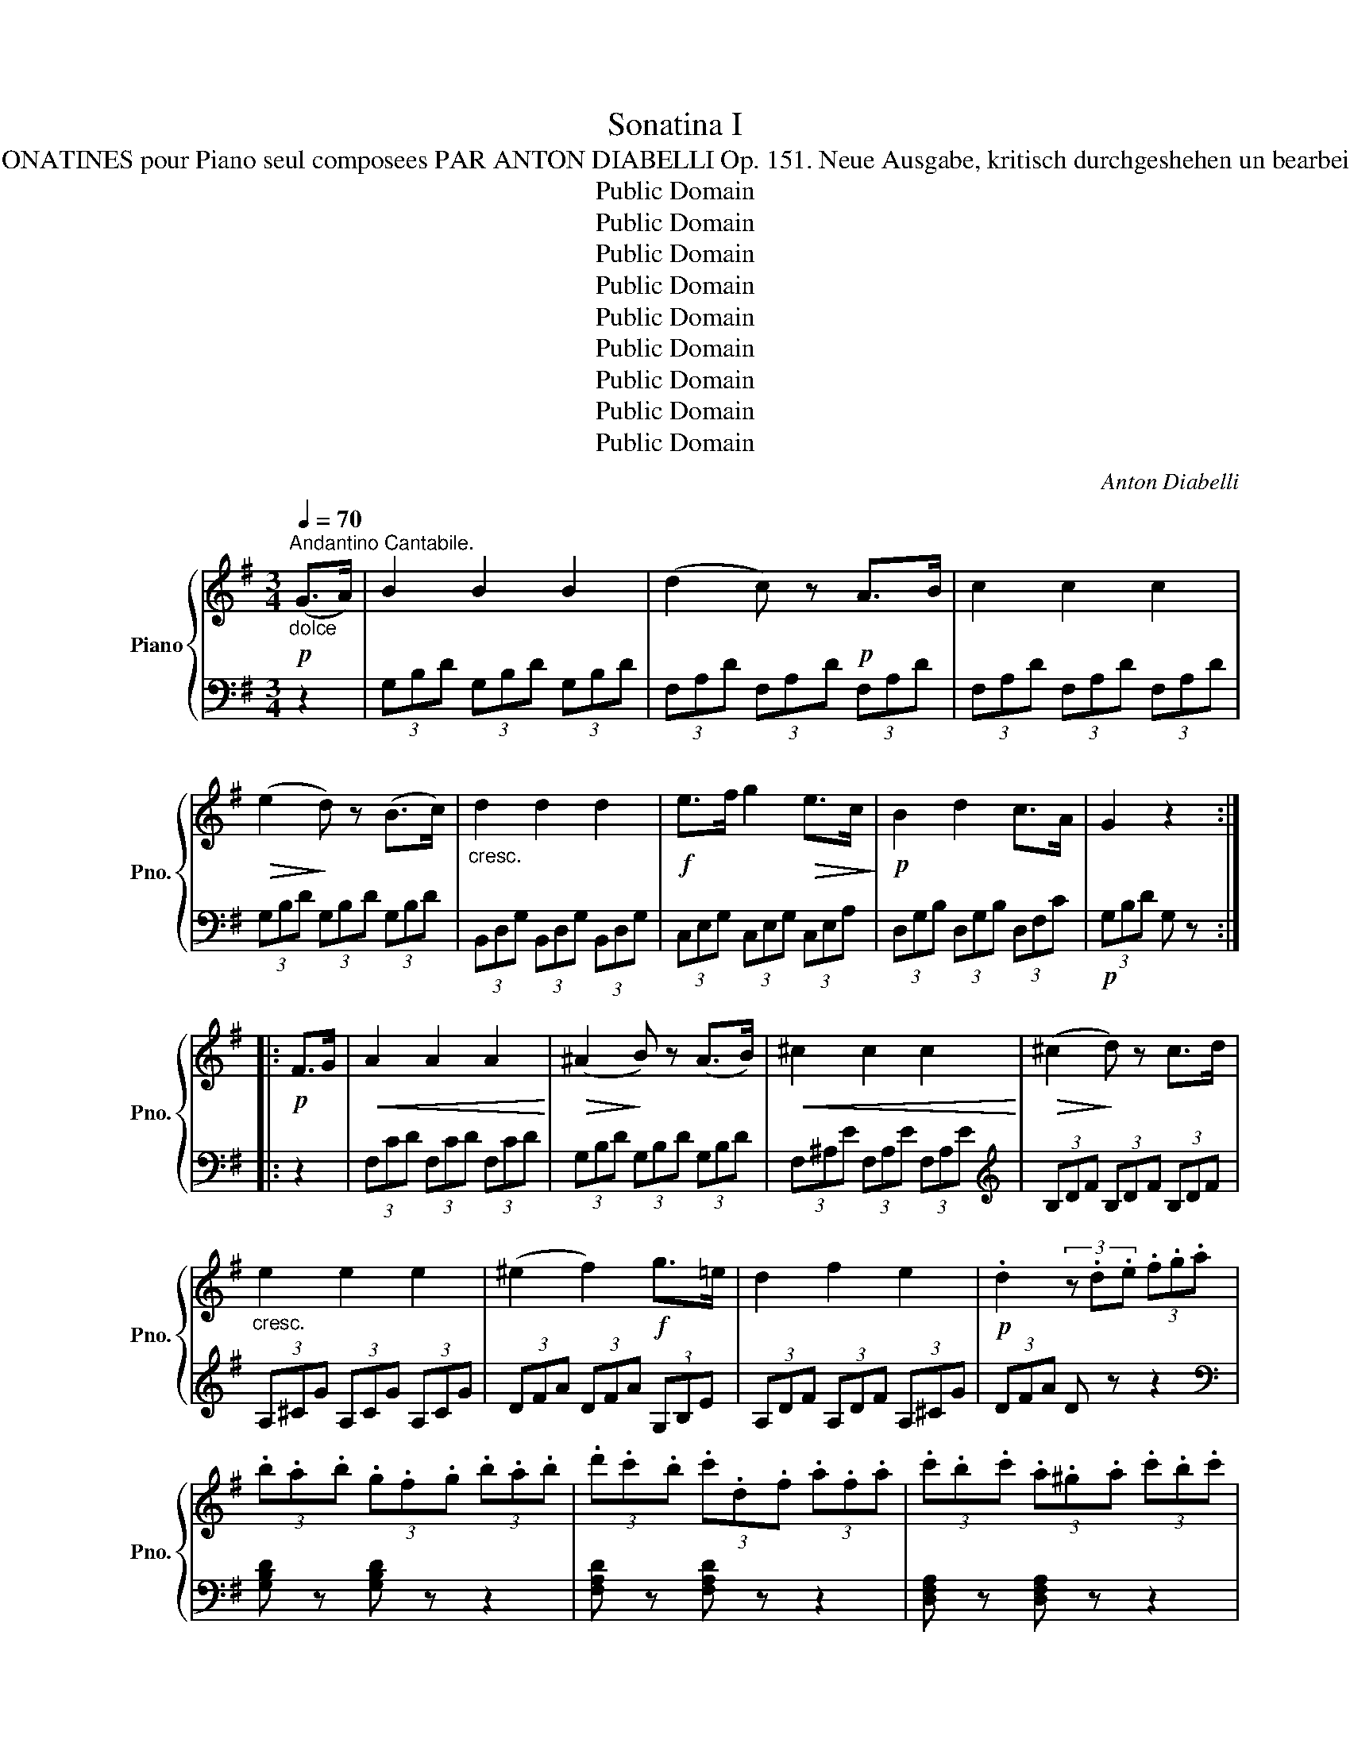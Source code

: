 X:1
T:Sonatina I
T:LE BOUQUETIER. QUATRE SONATINES pour Piano seul composees PAR ANTON DIABELLI Op. 151. Neue Ausgabe, kritisch durchgeshehen un bearbeitet von C. Gurlitt. SONATINE I. 
T:Public Domain
T:Public Domain
T:Public Domain
T:Public Domain
T:Public Domain
T:Public Domain
T:Public Domain
T:Public Domain
T:Public Domain
C:Anton Diabelli
Z:Public Domain
%%score { 1 | ( 2 3 ) }
L:1/8
Q:1/4=70
M:3/4
K:G
V:1 treble nm="Piano" snm="Pno."
V:2 bass 
V:3 bass 
V:1
"_dolce"!p!"^Andantino Cantabile." (G>A) | B2 B2 B2 | (d2 c) z!p! A>B | c2 c2 c2 | %4
!>(! (e2!>)! d) z (B>c) |"_cresc." d2 d2 d2 |!f! e>f g2!>(! e>c!>)! |!p! B2 d2 c>A | G2 z2 :: %9
!p! F>G |!<(! A2 A2 A2!<)! |!>(! (^A2!>)! B) z (A>B) |!<(! ^c2 c2 c2!<)! |!>(! (^c2!>)! d) z c>d | %14
"_cresc." e2 e2 e2 | (^e2 f2)!f! g>=e | d2 f2 e2 |!p! .d2 (3z .d.e (3.f.g.a | %18
 (3.b.a.b (3.g.f.g (3.b.a.b | (3.d'.c'.b (3.c'.d.f (3.a.f.a | (3.c'.b.c' (3.a.^g.a (3.c'.b.c' | %21
 (3.e'.d'.^c' (3d'dg (3bgb |"_cresc." (3d'^c'd' (3g'f'e' (3d'=c'b | (3a^ga (3e'd'c' (3ba=g | %24
!f! (3fed (3cBA (3GFA |1 G2 z2 :|2 G2 z2!p! F>G || [FA]2!<(! [FA]2 [FA]2!<)! | %28
!>(! (e2!>)! d2) B>G |!p! F2 F2 F2 | (A>G) G2 f>g |!<(! [fa]2 [fa]2 [fa]2!<)! | %32
!>(! (e'2 d'2) b>!>)!g |!p! f2 f2 f2 | (3.g.d'.c' (3.b.a.g (3.f.e.f | (3.g.d.c (3.B.A.G (3.F.E.F | %36
!f! (3GBG (3DGD (3B,DB, | G, z!pp! [B,G]2 [B,G]2 | [B,G]4 |] %39
[K:C][M:6/8]!p![Q:3/8=120]"^Allegro""^Scherzo" !wedge!c2 z !wedge!e2 z | %40
[K:bass] !>!C,2 z[K:treble]!p!{d} (cBc) |[K:C] !wedge!d2 z !wedge!f2 z | %42
[K:bass] !>!G,,2 z[K:treble]!p!{e} (d^cd) | !wedge!e2 z!<(! !wedge!g2 z | %44
 !wedge!d2 z!<)! !wedge!f2 z |!f! G3- GAB | !wedge!c!wedge!G!wedge!E C2 !breath!z :: %47
!p! !wedge!d2 z !wedge!g2 z |[K:bass] !>!G,,2 z[K:treble]{e} (d^cd) | !wedge!_e2 z !wedge!g2 z | %50
[K:bass] !>!G,,2 z[K:treble]!p!{f} (_ede) | !wedge!f2 z[K:bass] !>!G,,2 z | %52
[K:treble]"_cresc." !wedge!^f2 z[K:bass] !>!G,,2 z |[K:treble] !wedge!g(^fa) !wedge!g(fa) | %54
 (g^fg =e=fd) |!f! !wedge!c2 z !wedge!e2 z |[K:bass] !>!C,2 z[K:treble]{d} (cBc) | %57
 !wedge!d2 z !wedge!f2 z |[K:bass] !>!G,,2 z[K:treble]{e} (d^cd) |[K:C] !wedge!e2 z !wedge!g2 z | %60
 !wedge!d2 z !wedge!f2 z | G3- GAB |1 !wedge!c!wedge!G!wedge!E C2 !breath!z :|2 %63
 !wedge!c!wedge!G!wedge!c !wedge!B!wedge!g!wedge!B || %64
 !wedge!c!wedge!G!wedge!c !wedge!B!wedge!g!wedge!B | c2 z !wedge![Gce]!wedge![Gce]!wedge![Gce] | %66
 [Gce]2 z [ceg]2 z | !fermata![egc']6 |]:[K:G][M:2/4][Q:1/4=112]"^Allegretto""^Rondo"!p! (B/c/) | %69
 (e/d/^c/d/) !wedge!B!wedge!g |!>(! d3!>)! B | (d/=c/B/c/) !wedge!A!wedge!d | (B2 !wedge!G)(B/c/) | %73
 (e/d/^c/d/) !wedge!B!wedge!g |!>(! d3!>)! B |!f! (A/B/^c/d/ e/f/g/e/) | d2 z ::!p! ((d/e/)) | %78
 (g/f/e/f/) df | (a/g/f/g/) dg | (b/a/^g/a/) da | (c'/b/d'/b/) =gd' | %82
 !wedge!^c'(e'/d'/ c'/d'/e'/c'/) | d'a fd | !wedge!^c(e/d/ c/d/e/c/) | d(e/d/ ^c/d/e/c/) | %86
 d(e/d/ ^c/d/e/c/) | d z z2 | z!f! (D/E/ F/G/A/B/) | =c z z2 | z (d/e/ f/g/a/b/) | %91
 c'/(^g/a/b/) c'/(g/a/b/) | c'(c'/b/"_dim." a)(a/g/ | f)(f/!>(!e/ d)(d/^c/)!>)! | %94
!p! (e/d/^c/d/) Bg |!>(! d3!>)! B | (d/=c/B/c/) !wedge!A!wedge!d | (B2 !wedge!G)(B/c/) | %98
"_cresc." (e/d/^c/d/) !wedge!B!wedge!g | g3 (e/=c/) |!f! (B/c/^c/d/ e/d/A/B/) | G2 z ::[K:C]!p! G | %103
 GeBc | Bd/c/ BG | Gf^cd | =ce/d/ cg |!<(! gabc'!<)! |!>(! d'>c'!>)! ba | (ag)(gB) | c2 z :: %111
!p! c' | (c'efg) | (fa/g/ f)a | (a^cde) | (df/e/ d)f | (fe)!wedge!e!wedge!e | c'>b (a/b/c'/d'/) | %118
!f! gc'/e'/ (g'/f'/d'/e'/) | c'2 z :|[K:G]!p! (B/c/) | (e/d/^c/d/) !wedge!B!wedge!g | d3 B | %123
 (d/=c/B/c/) !wedge!A!wedge!d | (B2 !wedge!G)(B/c/) | (e/d/^c/d/) !wedge!B!wedge!g | d3 B | %127
!f! (A/B/^c/d/ e/f/g/e/) | d2 z!p! (d/e/) | (g/f/e/f/) !wedge!d!wedge!f | %130
 (a/g/f/g/) !wedge!d!wedge!g | (b/a/^g/a/) !wedge!d!wedge!a | (c'/b/d'/b/) !wedge!=g!wedge!d' | %133
 !wedge!^c'(e'/d'/ c'/d'/e'/c'/) | !wedge!d'!wedge!a!wedge!f!wedge!d | !wedge!^c(e/d/ c/d/e/c/) | %136
 !wedge!d(e/d/ ^c/d/e/c/) | !wedge!d(e/d/ ^c/d/e/c/) | d z z2 | z!f! (D/E/ F/G/A/B/ | %140
 !wedge!=c) z z2 | z (d/e/ f/g/a/b/) | !wedge!c'/(^g/a/b/) !wedge!c'/(g/a/b/) | %143
 !wedge!c'(c'/b/"_dim." !wedge!a)(a/g/ | !wedge!f)!>(!(f/e/ !wedge!d)(d/^c/)!>)! | %145
!p! (e/d/^c/d/) !wedge!B!wedge!g | !>!d3 B | (d/=c/B/c/) !wedge!A!wedge!d | (B2 !wedge!G)(B/c/) | %149
"_cresc." (e/d/^c/d/) !wedge!B!wedge!g | g3 (e/=c/) |!f! (B/c/^c/d/ e/d/A/B/) | G2 z!p! d' | %153
 (ac') (fa) | (g/f/g/a/) !wedge!g!wedge!d | (Ac)(FA) | G2 z d' | (a/^g/a/c'/) (f/^e/f/a/) | %158
 (=g/f/g/b/) !wedge!d!wedge!B | (A/^G/A/c/) (F/^E/F/A/) | =G"_cresc."(D/=E/ F/G/A/B/) | %161
 (c/B/A/B/ c/d/e/f/ | !wedge!g)!f!(d/e/ f/g/a/b/) | (c'/b/a/b/ c'/d'/e'/f'/ | g') z [c'd'f'] z | %165
 [bd'g'] z [cdf] z | [Bdg] z z2 |!ff! [dgb]2 z2 | !fermata![B,DG]4 |] %169
V:2
 z2 | (3G,B,D (3G,B,D (3G,B,D | (3F,A,D (3F,A,D (3F,A,D | (3F,A,D (3F,A,D (3F,A,D | %4
 (3G,B,D (3G,B,D (3G,B,D | (3B,,D,G, (3B,,D,G, (3B,,D,G, | (3C,E,G, (3C,E,G, (3C,E,A, | %7
 (3D,G,B, (3D,G,B, (3D,F,C |!p! (3G,B,D G, z :: z2 | (3F,CD (3F,CD (3F,CD | %11
 (3G,B,D (3G,B,D (3G,B,D | (3F,^A,E (3F,A,E (3F,A,E |[K:treble] (3B,DF (3B,DF (3B,DF | %14
 (3A,^CG (3A,CG (3A,CG | (3DFA (3DFA (3G,B,E | (3A,DF (3A,DF (3A,^CG | (3DFA D z z2 | %18
[K:bass] [G,B,D] z [G,B,D] z z2 | [F,A,D] z [F,A,D] z z2 | [D,F,A,] z [D,F,A,] z z2 | %21
 [G,B,] z [G,B,] z z2 | !wedge![B,,D,G,]2 !wedge![B,,D,G,]2 z2 | [C,E,A,]2 [C,E,A,]2 z2 | %24
 [D,A,C]2 [D,A,C]2 [D,A,C]2 |1 (3G,B,D G, z :|2 (3G,B,D (3G,B,D (3G,B,D || (3G,CD (3G,CD (3G,CD | %28
 (3G,B,D (3G,B,D (3G,B,D | (3D,A,C (3D,A,C (3D,A,C | (3G,B,D (3G,B,D (3G,B,D | %31
 (3G,CD (3G,CD (3G,CD | (3G,B,D (3G,B,D (3G,B,D | (3D,A,C (3D,A,C (3D,A,C | %34
 [G,B,] z z2[K:treble] [DAc]2 | [GB] z z2[K:bass] [D,A,C]2 | [G,B,] z D, z B,, z | %37
 G,, z [G,,D,]2 [G,,D,]2 | [G,,D,]4 |][K:C][M:6/8][K:treble] (CEG) (CEG) | CEG CEG | %41
[K:C] B,FG B,FG | B,FG B,FG | CEG CEG |[K:bass] F,A,D F,A,D | G,DF G,DF | %46
 !wedge![CE]!wedge!G,!wedge!E, C,2 z :: (G,B,D) (G,B,D) | G,B,D!p! G,B,D | G,C_E G,CE | %50
 G,C_E G,CE | G,DF G,DF | G,C_E G,CE | [G,B,D] !>![G,C_E]2 [G,B,D] !>![G,C_E]2 | [G,B,D]2 z z3 | %55
[K:treble] !wedge![CEG]!wedge![CEG]!wedge![CEG] !wedge![CEG]!wedge![CEG]!wedge![CEG] | %56
 [CEG][CEG][CEG] [CEG][CEG][CEG] | [B,FG][B,FG][B,FG] [B,FG][B,FG][B,FG] | %58
 [B,FG][B,FG][B,FG] [B,FG][B,FG][B,FG] |[K:C] [CEG][CEG][CEG] [CEG][CEG][CEG] | %60
[K:bass] [F,A,D][F,A,D][F,A,D] [F,A,D][F,A,D][F,A,D] | [G,DF][G,DF][G,DF] [G,DF][G,DF][G,DF] |1 %62
 !wedge![CE]!wedge!G,!wedge!E, C,2 z :|2 [CE]2 z [G,DF][G,DF][G,DF] || [CE]2 z [G,DF][G,DF][G,DF] | %65
 [CE]2!ff! z [C,E,G,][C,E,G,][C,E,G,] | [C,E,G,]2 z [C,E,G,]2 z | !fermata![C,,G,,]6 |]: %68
[K:G][M:2/4] z | x [B,D][B,D][B,D] | x [B,D][B,D][B,D] | x [CD][CD][CD] | x [B,D][B,D][B,D] | %73
 x [B,D][B,D][B,D] | x [B,D][B,D][B,D] |[K:treble] [A,DF] z [A,^CG] z | [DF]A[DF] :: z | %78
 z [Ac][Ac][Ac] | z [GB][GB][GB] | z [Fc][Fc][Fc] | z [GB][GB][GB] | [DG_B] z [DGB] z | [DFA]2 z2 | %84
[K:bass] [D,G,_B,] z [D,G,B,] z | [D,F,A,] z [D,G,_B,]2 | [D,F,A,] z [D,G,_B,]2 | %87
 [D,F,A,](D,/E,/ F,/G,/A,/B,/) | C z z2 |[K:treble] z (D/E/ F/G/A/B/) | c z z2 | %91
 [DFAc] z [DFAc] z | [DFAc] z z2 | z4 |[K:bass] z [B,D][B,D][B,D] | x [B,D][B,D][B,D] | %96
 x [CD][CD][CD] | x [B,D][B,D][B,D] | x [G,B,D][G,B,D][G,B,D] | E,[G,C]C,[E,A,] | %100
 [D,G,B,] z [D,F,C] z | [G,B,]D[G,B,] ::[K:C] z | ([CE]G,[CE]G,) | ([DF]G,[DF]G,) | %105
 ([B,F]G,[B,F]G,) | ([CE]G,[CE]G,) | z [G,C][G,C][G,C] | z [A,D][A,D][A,D] | z [DF][DF][DF] | %110
 [CE]G[CE] :: z |[K:treble] [G_B]C[GB]C | [FA]C[FA]C | [EG]A,[EG]A, | [DF]A,[DF]A, | %116
[K:bass] z [B,DE][B,DE][B,DE] | A,[CE]F,[A,D] | [G,CE] z [G,B,F] z | [CE]G[CE] :|[K:G] z | %121
 x [B,D][B,D][B,D] | x [B,D][B,D][B,D] | x [CD][CD][CD] | x [B,D][B,D][B,D] | x [B,D][B,D][B,D] | %126
 x [B,D][B,D][B,D] |[K:treble] [A,DF] z [A,^CG] z | [DF]A[DF] z | z [A=c][Ac][Ac] | %130
 z [GB][GB][GB] | z [Fc][Fc][Fc] | z [GB][GB][GB] | [DG_B] z [DGB] z | [DFA]2 z2 | %135
[K:bass] [D,G,_B,] z [D,G,B,] z | [D,F,A,] z [D,G,_B,]2 | [D,F,A,] z [D,G,_B,]2 | %138
 [D,F,A,]!f!(D,/E,/ F,/G,/A,/B,/ | !wedge!C) z z2 |[K:treble] z (D/E/ F/G/A/B/ | !wedge!c) z z2 | %142
 [DFAc] z [DFAc] z | [DFAc] z z2 | z4 |[K:bass] z [B,D][B,D][B,D] | x [B,D][B,D][B,D] | %147
 x [CD][CD][CD] | x [B,D][B,D][B,D] | x [G,B,D][G,B,D][G,B,D] | E,[G,C]C,[E,A,] | %151
 [D,G,B,] z [D,F,C] z | [G,B,]D[G,B,]D |"^dolce" [G,C]D[G,C]D | [G,B,]D[G,B,]D | [G,C]D[G,C]D | %156
 [G,B,]D[G,B,]D | [G,C]D[G,C]D | [G,B,]D[G,B,]D | [G,C]D[G,C]D | [G,B,] z z2 | [D,A,C]4 | %162
 [G,B,] z z2 |[K:treble] [DAc]4 | [GB] z [DA] z | [GB] z[K:bass] [D,A,] z | [G,B,] z z2 | %167
 [G,,D,]2 z2 | !fermata![G,,D,]4 |] %169
V:3
 x2 | x6 | x6 | x6 | x6 | x6 | x6 | x6 | x4 :: x2 | x6 | x6 | x6 |[K:treble] x6 | x6 | x6 | x6 | %17
 x6 |[K:bass] x6 | x6 | x6 | x6 | x6 | x6 | x6 |1 x4 :|2 x6 || x6 | x6 | x6 | x6 | x6 | x6 | x6 | %34
 x4[K:treble] x2 | x4[K:bass] x2 | x6 | x6 | x4 |][K:C][M:6/8][K:treble] x6 | x6 |[K:C] x6 | x6 | %43
 x6 |[K:bass] x6 | x6 | x6 :: x6 | x6 | x6 | x6 | x6 | x6 | x6 | x6 |[K:treble] x6 | x6 | x6 | x6 | %59
[K:C] x6 |[K:bass] x6 | x6 |1 x6 :|2 x6 || x6 | x6 | x6 | x6 |]:[K:G][M:2/4] x | G,4 | G,4 | F,4 | %72
 G,4 | G,4 | G,4 |[K:treble] x4 | x3 :: x | D4 | D4 | D4 | D4 | x4 | x4 |[K:bass] x4 | x4 | x4 | %87
 x4 | x4 |[K:treble] x4 | x4 | x4 | x4 | x4 |[K:bass] G,4 | G,4 | F,4 | G,4 | =F,4 | x4 | x4 | %101
 x3 ::[K:C] x | x4 | x4 | x4 | x4 | E,4 | F,4 | G,4 | x3 :: x |[K:treble] x4 | x4 | x4 | x4 | %116
[K:bass] ^G,4 | x4 | x4 | x3 :|[K:G] x | G,4 | G,4 | F,4 | G,4 | G,4 | G,4 |[K:treble] x4 | x3 z | %129
 D4 | D4 | D4 | D4 | x4 | x4 |[K:bass] x4 | x4 | x4 | x4 | x4 |[K:treble] x4 | x4 | x4 | x4 | x4 | %145
[K:bass] G,4 | G,4 | F,4 | G,4 | =F,4 | x4 | x4 | x3 z | x4 | x3 z | x4 | x3 z | x4 | x3 z | x4 | %160
 x4 | x4 | x4 |[K:treble] x4 | x4 | x2[K:bass] x2 | x4 | x4 | x4 |] %169

